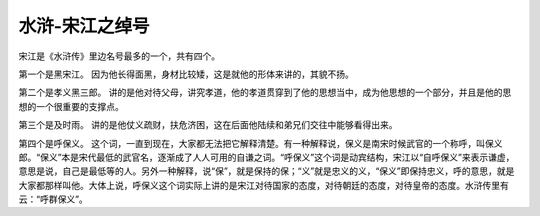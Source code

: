 ******************************************************
水浒-宋江之绰号
******************************************************

.. contents:: 目录
.. section-numbering::

宋江是《水浒传》里边名号最多的一个，共有四个。

第一个是黑宋江。
因为他长得面黑，身材比较矮，这是就他的形体来讲的，其貌不扬。

第二个是孝义黑三郎。
讲的是他对待父母，讲究孝道，他的孝道贯穿到了他的思想当中，成为他思想的一个部分，并且是他的思想的一个很重要的支撑点。

第三个是及时雨。
讲的是他仗义疏财，扶危济困，这在后面他陆续和弟兄们交往中能够看得出来。

第四个是呼保义。
这个词，一直到现在，大家都无法把它解释清楚。有一种解释说，保义是南宋时候武官的一个称呼，叫保义郎。“保义”本是宋代最低的武官名，逐渐成了人人可用的自谦之词。“呼保义”这个词是动宾结构，宋江以“自呼保义”来表示谦虚，意思是说，自己是最低等的人。另外一种解释，说“保”，就是保持的保；“义”就是忠义的义，“保义”即保持忠义，呼的意思，就是大家都那样叫他。大体上说，呼保义这个词实际上讲的是宋江对待国家的态度，对待朝廷的态度，对待皇帝的态度。水浒传里有云：“呼群保义”。